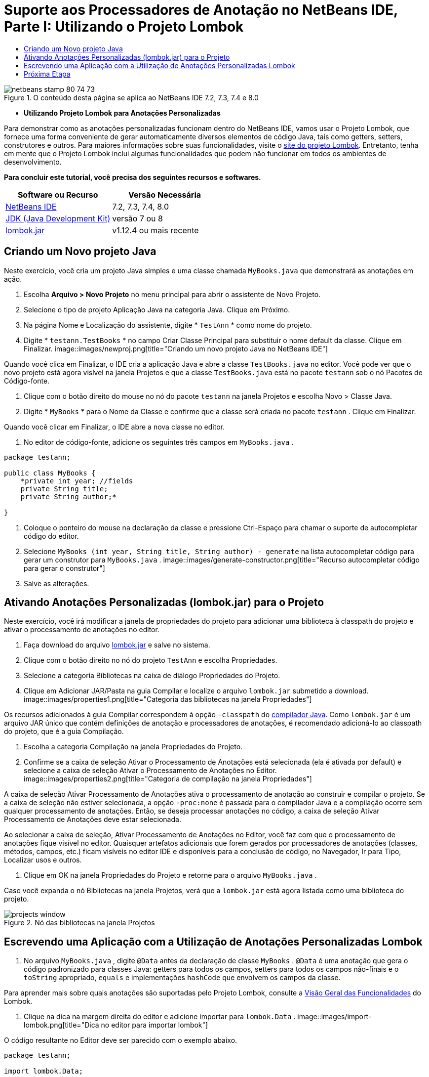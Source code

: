 // 
//     Licensed to the Apache Software Foundation (ASF) under one
//     or more contributor license agreements.  See the NOTICE file
//     distributed with this work for additional information
//     regarding copyright ownership.  The ASF licenses this file
//     to you under the Apache License, Version 2.0 (the
//     "License"); you may not use this file except in compliance
//     with the License.  You may obtain a copy of the License at
// 
//       http://www.apache.org/licenses/LICENSE-2.0
// 
//     Unless required by applicable law or agreed to in writing,
//     software distributed under the License is distributed on an
//     "AS IS" BASIS, WITHOUT WARRANTIES OR CONDITIONS OF ANY
//     KIND, either express or implied.  See the License for the
//     specific language governing permissions and limitations
//     under the License.
//

= Suporte aos Processadores de Anotação no NetBeans IDE, Parte I: Utilizando o Projeto Lombok
:jbake-type: tutorial
:jbake-tags: tutorials 
:jbake-status: published
:syntax: true
:toc: left
:toc-title:
:description: Suporte aos Processadores de Anotação no NetBeans IDE, Parte I: Utilizando o Projeto Lombok - Apache NetBeans
:keywords: Apache NetBeans, Tutorials, Suporte aos Processadores de Anotação no NetBeans IDE, Parte I: Utilizando o Projeto Lombok

image::images/netbeans-stamp-80-74-73.png[title="O conteúdo desta página se aplica ao NetBeans IDE 7.2, 7.3, 7.4 e 8.0"]


* *Utilizando Projeto Lombok para Anotações Personalizadas*

Para demonstrar como as anotações personalizadas funcionam dentro do NetBeans IDE, vamos usar o Projeto Lombok, que fornece uma forma conveniente de gerar automaticamente diversos elementos de código Java, tais como getters, setters, construtores e outros. Para maiores informações sobre suas funcionalidades, visite o link:http://projectlombok.org/[+site do projeto Lombok+]. Entretanto, tenha em mente que o Projeto Lombok inclui algumas funcionalidades que podem não funcionar em todos os ambientes de desenvolvimento.

*Para concluir este tutorial, você precisa dos seguintes recursos e softwares.*

|===
|Software ou Recurso |Versão Necessária 

|link:https://netbeans.org/downloads/index.html[+NetBeans IDE+] |7.2, 7.3, 7.4, 8.0 

|link:http://www.oracle.com/technetwork/java/javase/downloads/index.html[+JDK (Java Development Kit)+] |versão 7 ou 8 

|link:http://code.google.com/p/projectlombok/downloads/list[+lombok.jar+] |v1.12.4 ou mais recente 
|===


== Criando um Novo projeto Java

Neste exercício, você cria um projeto Java simples e uma classe chamada  ``MyBooks.java``  que demonstrará as anotações em ação.

1. Escolha *Arquivo > Novo Projeto* no menu principal para abrir o assistente de Novo Projeto.
2. Selecione o tipo de projeto Aplicação Java na categoria Java. Clique em Próximo.
3. Na página Nome e Localização do assistente, digite * ``TestAnn`` * como nome do projeto.
4. Digite * ``testann.TestBooks`` * no campo Criar Classe Principal para substituir o nome default da classe. Clique em Finalizar.
image::images/newproj.png[title="Criando um novo projeto Java no NetBeans IDE"]

Quando você clica em Finalizar, o IDE cria a aplicação Java e abre a classe  ``TestBooks.java``  no editor. Você pode ver que o novo projeto está agora visível na janela Projetos e que a classe  ``TestBooks.java``  está no pacote  ``testann``  sob o nó Pacotes de Código-fonte.

5. Clique com o botão direito do mouse no nó do pacote  ``testann``  na janela Projetos e escolha Novo > Classe Java.
6. Digite * ``MyBooks`` * para o Nome da Classe e confirme que a classe será criada no pacote  ``testann`` . Clique em Finalizar.

Quando você clicar em Finalizar, o IDE abre a nova classe no editor.

7. No editor de código-fonte, adicione os seguintes três campos em  ``MyBooks.java`` .

[source,java]
----

package testann;

public class MyBooks {   
    *private int year; //fields
    private String title;
    private String author;*

}
----
8. Coloque o ponteiro do mouse na declaração da classe e pressione Ctrl-Espaço para chamar o suporte de autocompletar código do editor.
9. Selecione  ``MyBooks (int year, String title, String author) - generate``  na lista autocompletar código para gerar um construtor para  ``MyBooks.java`` .
image::images/generate-constructor.png[title="Recurso autocompletar código para gerar o construtor"]
10. Salve as alterações.


== Ativando Anotações Personalizadas (lombok.jar) para o Projeto

Neste exercício, você irá modificar a janela de propriedades do projeto para adicionar uma biblioteca à classpath do projeto e ativar o processamento de anotações no editor.

1. Faça download do arquivo link:http://code.google.com/p/projectlombok/downloads/list[+lombok.jar+] e salve no sistema.
2. Clique com o botão direito no nó do projeto  ``TestAnn``  e escolha Propriedades.
3. Selecione a categoria Bibliotecas na caixa de diálogo Propriedades do Projeto.
4. Clique em Adicionar JAR/Pasta na guia Compilar e localize o arquivo  ``lombok.jar``  submetido a download.
image::images/properties1.png[title="Categoria das bibliotecas na janela Propriedades"]

Os recursos adicionados à guia Compilar correspondem à opção  ``-classpath``  do link:http://download.oracle.com/javase/6/docs/technotes/tools/windows/javac.html#options[+compilador Java+]. Como  ``lombok.jar``  é um arquivo JAR único que contém definições de anotação e processadores de anotações, é recomendado adicioná-lo ao classpath do projeto, que é a guia Compilação.

5. Escolha a categoria Compilação na janela Propriedades do Projeto.
6. Confirme se a caixa de seleção Ativar o Processamento de Anotações está selecionada (ela é ativada por default) e selecione a caixa de seleção Ativar o Processamento de Anotações no Editor.
image::images/properties2.png[title="Categoria de compilação na janela Propriedades"]

A caixa de seleção Ativar Processamento de Anotações ativa o processamento de anotação ao construir e compilar o projeto. Se a caixa de seleção não estiver selecionada, a opção  ``-proc:none``  é passada para o compilador Java e a compilação ocorre sem qualquer processamento de anotações. Então, se deseja processar anotações no código, a caixa de seleção Ativar Processamento de Anotações deve estar selecionada.

Ao selecionar a caixa de seleção, Ativar Processamento de Anotações no Editor, você faz com que o processamento de anotações fique visível no editor. Quaisquer artefatos adicionais que forem gerados por processadores de anotações (classes, métodos, campos, etc.) ficam visíveis no editor IDE e disponíveis para a conclusão de código, no Navegador, Ir para Tipo, Localizar usos e outros.

7. Clique em OK na janela Propriedades do Projeto e retorne para o arquivo  ``MyBooks.java`` .

Caso você expanda o nó Bibliotecas na janela Projetos, verá que a  ``lombok.jar``  está agora listada como uma biblioteca do projeto.

image::images/projects-window.png[title="Nó das bibliotecas na janela Projetos"]


== Escrevendo uma Aplicação com a Utilização de Anotações Personalizadas Lombok

1. No arquivo  ``MyBooks.java`` , digite  ``@Data``  antes da declaração de classe  ``MyBooks`` .  ``@Data``  é uma anotação que gera o código padronizado para classes Java: getters para todos os campos, setters para todos os campos não-finais e o  ``toString``  apropriado,  ``equals``  e implementações  ``hashCode``  que envolvem os campos da classe.

Para aprender mais sobre quais anotações são suportadas pelo Projeto Lombok, consulte a link:http://projectlombok.org/features/index.html[+Visão Geral das Funcionalidades+] do Lombok.

2. Clique na dica na margem direita do editor e adicione importar para  ``lombok.Data`` .
image::images/import-lombok.png[title="Dica no editor para importar lombok"]

O código resultante no Editor deve ser parecido com o exemplo abaixo.


[source,java]
----

package testann;

import lombok.Data;


@Data
public class MyBooks {

    private int year; //fields
    private String title;
    private String author;

    public MyBooks(int year, String title, String author) {
        this.year = year;
        this.title = title;
        this.author = author;
    }
}
----

Observe que artefatos de código necessários, como getters, setters, toString, etc., têm sido gerados e é possível visualizá-los na janela do Navegador. A anotação  ``@Data``  gera todos os códigos padronizados que são necessários para uma classe típica.

image::images/nav.png[title="Janela do Navegador mostrando os membros do projeto"]

É possível também chamar a janela autocompletar código (Ctrl-Espaço) e ver que os artefatos gerados estão disponíveis para pegá-los. Agora, veremos que o projeto compila e os artefatos gerados podem ser chamados de outras partes do programa.

3. Abra o arquivo  ``TestBooks.java``  com o método _main_ e adicione o código a seguir (em negrito) para criar um novo objeto da classe  ``MyBooks`` .

[source,java]
----

package testann;

public class TestBooks {

    public static void main(String[] args) {
        *MyBooks books = new MyBooks(2009, "My Beautiful Dream", "John Smith");*
    }
}
----
4. Adicione o seguinte código para imprimir os valores da variável  ``books`` .

Para voltar os valores, chamamos os métodos getter que são autogerados por  ``lombok.jar`` . Enquanto estiver digitando, observe que os artefatos autogerados estão disponíveis da janela autocompletar código.


[source,java]
----

package testann;

public class TestBooks {

    public static void main(String[] args) {
        MyBooks books = new MyBooks(2009, "My Beautiful Dream", "John Smith");
        *System.out.println("Year: " + books.getYear() + ", Title: " + books.getTitle() +  ", Author: " + books.getAuthor());*
    }
}
----
5. Salve as alterações.
6. Clique com o botão direito do mouse no nó na janela Projetos e selecione Executar (F6).

Ao executar a aplicação, você deverá ver a seguinte saída que mostra que a aplicação foi compilada com êxito.

image::images/output.png[title="Janela de saída após a execução da aplicação"]

Você pode ver que os artefatos gerados pelo processador de anotação Lombok estão acessíveis de outras partes do programa.


== Próxima Etapa

* Documentação Java SE - link:http://download.oracle.com/javase/6/docs/technotes/guides/language/annotations.html[+Anotações+]
* Tutorial Java SE - link:http://download.oracle.com/javase/tutorial/java/javaOO/annotations.html[+Anotações+]
link:/about/contact_form.html?to=3&subject=Feedback:%20Using%20the%20Annotation%20Processors%20Support%20in%20NetBeans%20IDE[+Enviar Feedback neste Tutorial+]
